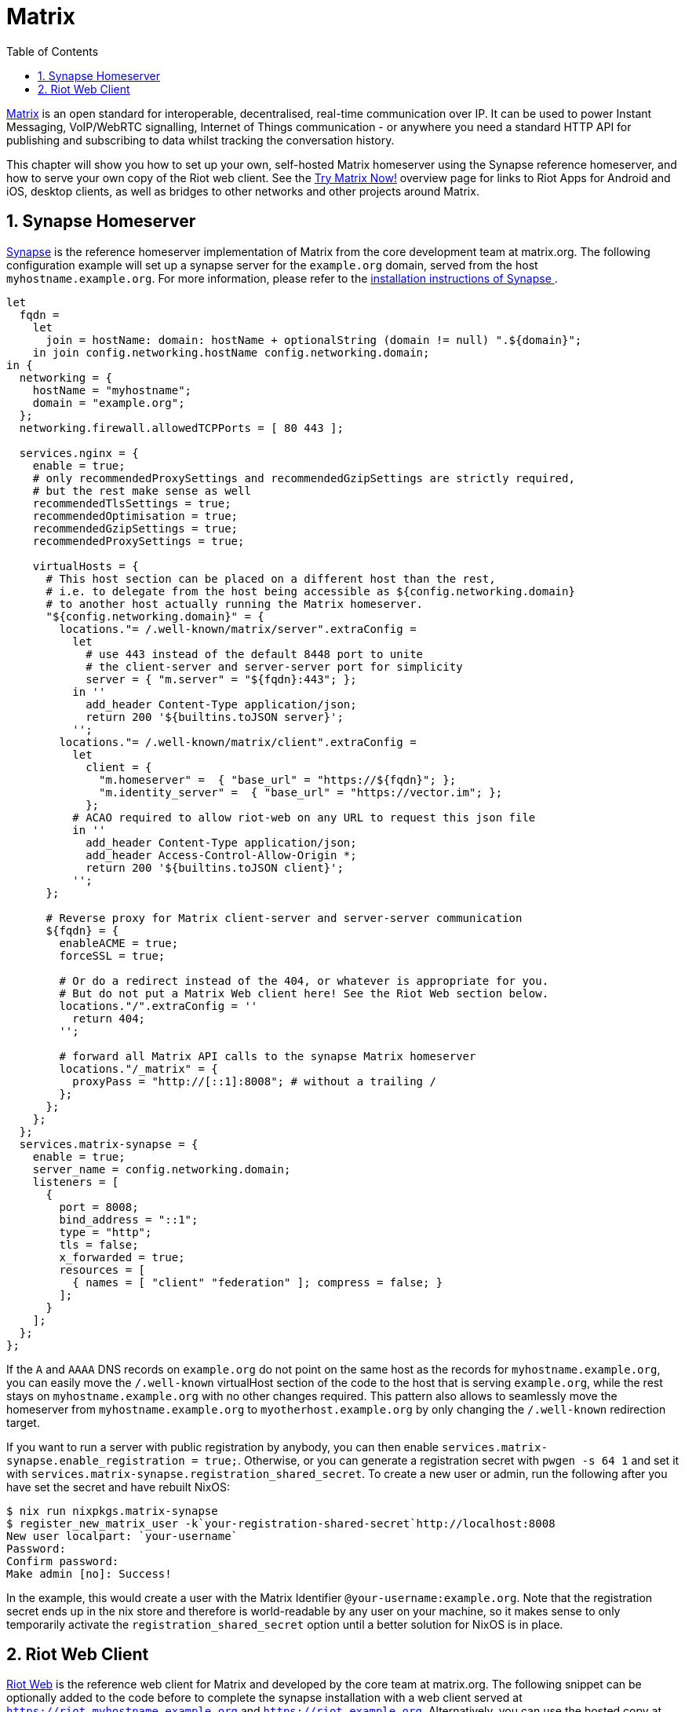 [[_module_services_matrix]]
= Matrix
:doctype: book
:sectnums:
:toc: left
:icons: font
:experimental:
:sourcedir: .
:imagesdir: ./images

https://matrix.org/[Matrix] is an open standard for interoperable, decentralised, real-time communication over IP.
It can be used to power Instant Messaging, VoIP/WebRTC signalling, Internet of Things communication - or anywhere you need a standard HTTP API for publishing and subscribing to data whilst tracking the conversation history. 

This chapter will show you how to set up your own, self-hosted Matrix homeserver using the Synapse reference homeserver, and how to serve your own copy of the Riot web client.
See the https://matrix.org/docs/projects/try-matrix-now.html[Try
  Matrix Now!] overview page for links to Riot Apps for Android and iOS, desktop clients, as well as bridges to other networks and other projects around Matrix. 

[[_module_services_matrix_synapse]]
== Synapse Homeserver

https://github.com/matrix-org/synapse[Synapse] is the reference homeserver implementation of Matrix from the core development team at matrix.org.
The following configuration example will set up a synapse server for the `example.org` domain, served from the host ``myhostname.example.org``.
For more information, please refer to the https://github.com/matrix-org/synapse#synapse-installation[
   installation instructions of Synapse ]. 
[source]
----

let
  fqdn =
    let
      join = hostName: domain: hostName + optionalString (domain != null) ".${domain}";
    in join config.networking.hostName config.networking.domain;
in {
  networking = {
    hostName = "myhostname";
    domain = "example.org";
  };
  networking.firewall.allowedTCPPorts = [ 80 443 ];

  services.nginx = {
    enable = true;
    # only recommendedProxySettings and recommendedGzipSettings are strictly required,
    # but the rest make sense as well
    recommendedTlsSettings = true;
    recommendedOptimisation = true;
    recommendedGzipSettings = true;
    recommendedProxySettings = true;

    virtualHosts = {
      # This host section can be placed on a different host than the rest,
      # i.e. to delegate from the host being accessible as ${config.networking.domain}
      # to another host actually running the Matrix homeserver.
      "${config.networking.domain}" = {
        locations."= /.well-known/matrix/server".extraConfig =
          let
            # use 443 instead of the default 8448 port to unite
            # the client-server and server-server port for simplicity
            server = { "m.server" = "${fqdn}:443"; };
          in ''
            add_header Content-Type application/json;
            return 200 '${builtins.toJSON server}';
          '';
        locations."= /.well-known/matrix/client".extraConfig =
          let
            client = {
              "m.homeserver" =  { "base_url" = "https://${fqdn}"; };
              "m.identity_server" =  { "base_url" = "https://vector.im"; };
            };
          # ACAO required to allow riot-web on any URL to request this json file
          in ''
            add_header Content-Type application/json;
            add_header Access-Control-Allow-Origin *;
            return 200 '${builtins.toJSON client}';
          '';
      };

      # Reverse proxy for Matrix client-server and server-server communication
      ${fqdn} = {
        enableACME = true;
        forceSSL = true;

        # Or do a redirect instead of the 404, or whatever is appropriate for you.
        # But do not put a Matrix Web client here! See the Riot Web section below.
        locations."/".extraConfig = ''
          return 404;
        '';

        # forward all Matrix API calls to the synapse Matrix homeserver
        locations."/_matrix" = {
          proxyPass = "http://[::1]:8008"; # without a trailing /
        };
      };
    };
  };
  services.matrix-synapse = {
    enable = true;
    server_name = config.networking.domain;
    listeners = [
      {
        port = 8008;
        bind_address = "::1";
        type = "http";
        tls = false;
        x_forwarded = true;
        resources = [
          { names = [ "client" "federation" ]; compress = false; }
        ];
      }
    ];
  };
};
----

If the `A` and `AAAA` DNS records on `example.org` do not point on the same host as the records for ``myhostname.example.org``, you can easily move the `/.well-known` virtualHost section of the code to the host that is serving ``example.org``, while the rest stays on `myhostname.example.org` with no other changes required.
This pattern also allows to seamlessly move the homeserver from `myhostname.example.org` to `myotherhost.example.org` by only changing the `/.well-known` redirection target. 

If you want to run a server with public registration by anybody, you can then enable [option]``services.matrix-synapse.enable_registration =
   true;``.
Otherwise, or you can generate a registration secret with [command]``pwgen -s 64 1`` and set it with [option]``services.matrix-synapse.registration_shared_secret``.
To create a new user or admin, run the following after you have set the secret and have rebuilt NixOS: 
----

$ nix run nixpkgs.matrix-synapse
$ register_new_matrix_user -k`your-registration-shared-secret`http://localhost:8008
New user localpart: `your-username`
Password: 
Confirm password: 
Make admin [no]: Success!
----

In the example, this would create a user with the Matrix Identifier ``@your-username:example.org``.
Note that the registration secret ends up in the nix store and therefore is world-readable by any user on your machine, so it makes sense to only temporarily activate the [option]``registration_shared_secret`` option until a better solution for NixOS is in place. 

[[_module_services_matrix_riot_web]]
== Riot Web Client

https://github.com/vector-im/riot-web/[Riot Web] is the reference web client for Matrix and developed by the core team at matrix.org.
The following snippet can be optionally added to the code before to complete the synapse installation with a web client served at `https://riot.myhostname.example.org` and ``https://riot.example.org``.
Alternatively, you can use the hosted copy at https://riot.im/app, or use other web clients or native client applications.
Due to the `/.well-known` urls set up done above, many clients should fill in the required connection details automatically when you enter your Matrix Identifier.
See https://matrix.org/docs/projects/try-matrix-now.html[Try
   Matrix Now!] for a list of existing clients and their supported featureset. 
[source]
----

services.nginx.virtualHosts."riot.${fqdn}" = {
  enableACME = true;
  forceSSL = true;
  serverAliases = [
    "riot.${config.networking.domain}"
  ];

  root = pkgs.riot-web;
};
----

Note that the Riot developers do not recommend running Riot and your Matrix homeserver on the same fully-qualified domain name for security reasons.
In the example, this means that you should not reuse the `myhostname.example.org` virtualHost to also serve Riot, but instead serve it on a different subdomain, like `riot.example.org` in the example.
See the https://github.com/vector-im/riot-web#important-security-note[Riot
   Important Security Notes] for more information on this subject. 